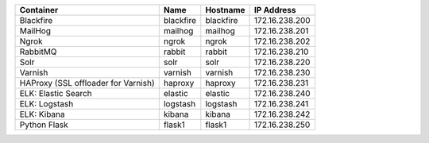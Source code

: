 +-------------------------------------+-----------+-----------+----------------+
| Container                           | Name      | Hostname  | IP Address     |
+=====================================+===========+===========+================+
| Blackfire                           | blackfire | blackfire | 172.16.238.200 |
+-------------------------------------+-----------+-----------+----------------+
| MailHog                             | mailhog   | mailhog   | 172.16.238.201 |
+-------------------------------------+-----------+-----------+----------------+
| Ngrok                               | ngrok     | ngrok     | 172.16.238.202 |
+-------------------------------------+-----------+-----------+----------------+
| RabbitMQ                            | rabbit    | rabbit    | 172.16.238.210 |
+-------------------------------------+-----------+-----------+----------------+
| Solr                                | solr      | solr      | 172.16.238.220 |
+-------------------------------------+-----------+-----------+----------------+
| Varnish                             | varnish   | varnish   | 172.16.238.230 |
+-------------------------------------+-----------+-----------+----------------+
| HAProxy (SSL offloader for Varnish) | haproxy   | haproxy   | 172.16.238.231 |
+-------------------------------------+-----------+-----------+----------------+
| ELK: Elastic Search                 | elastic   | elastic   | 172.16.238.240 |
+-------------------------------------+-----------+-----------+----------------+
| ELK: Logstash                       | logstash  | logstash  | 172.16.238.241 |
+-------------------------------------+-----------+-----------+----------------+
| ELK: Kibana                         | kibana    | kibana    | 172.16.238.242 |
+-------------------------------------+-----------+-----------+----------------+
| Python Flask                        | flask1    | flask1    | 172.16.238.250 |
+-------------------------------------+-----------+-----------+----------------+
